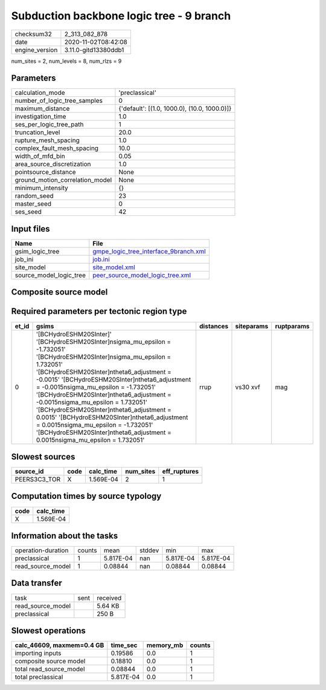 Subduction backbone logic tree - 9 branch
=========================================

============== ====================
checksum32     2_313_082_878       
date           2020-11-02T08:42:08 
engine_version 3.11.0-gitd13380ddb1
============== ====================

num_sites = 2, num_levels = 8, num_rlzs = 9

Parameters
----------
=============================== ============================================
calculation_mode                'preclassical'                              
number_of_logic_tree_samples    0                                           
maximum_distance                {'default': [(1.0, 1000.0), (10.0, 1000.0)]}
investigation_time              1.0                                         
ses_per_logic_tree_path         1                                           
truncation_level                20.0                                        
rupture_mesh_spacing            1.0                                         
complex_fault_mesh_spacing      10.0                                        
width_of_mfd_bin                0.05                                        
area_source_discretization      1.0                                         
pointsource_distance            None                                        
ground_motion_correlation_model None                                        
minimum_intensity               {}                                          
random_seed                     23                                          
master_seed                     0                                           
ses_seed                        42                                          
=============================== ============================================

Input files
-----------
======================= ================================================================================
Name                    File                                                                            
======================= ================================================================================
gsim_logic_tree         `gmpe_logic_tree_interface_9branch.xml <gmpe_logic_tree_interface_9branch.xml>`_
job_ini                 `job.ini <job.ini>`_                                                            
site_model              `site_model.xml <site_model.xml>`_                                              
source_model_logic_tree `peer_source_model_logic_tree.xml <peer_source_model_logic_tree.xml>`_          
======================= ================================================================================

Composite source model
----------------------
====== ============================================================================== ====
grp_id gsim                                                                           rlzs
====== ============================================================================== ====
0      [BCHydroESHM20SInter]                                                          [0] 
0      [BCHydroESHM20SInter]
sigma_mu_epsilon = -1.732051                             [5] 
0      [BCHydroESHM20SInter]
sigma_mu_epsilon = 1.732051                              [4] 
0      [BCHydroESHM20SInter]
theta6_adjustment = -0.0015                              [1] 
0      [BCHydroESHM20SInter]
theta6_adjustment = -0.0015
sigma_mu_epsilon = -1.732051 [3] 
0      [BCHydroESHM20SInter]
theta6_adjustment = -0.0015
sigma_mu_epsilon = 1.732051  [2] 
0      [BCHydroESHM20SInter]
theta6_adjustment = 0.0015                               [6] 
0      [BCHydroESHM20SInter]
theta6_adjustment = 0.0015
sigma_mu_epsilon = -1.732051  [8] 
0      [BCHydroESHM20SInter]
theta6_adjustment = 0.0015
sigma_mu_epsilon = 1.732051   [7] 
====== ============================================================================== ====

Required parameters per tectonic region type
--------------------------------------------
===== =================================================================================================================================================================================================================================================================================================================================================================================================================================================================================================================================================================================== ========= ========== ==========
et_id gsims                                                                                                                                                                                                                                                                                                                                                                                                                                                                                                                                                                               distances siteparams ruptparams
===== =================================================================================================================================================================================================================================================================================================================================================================================================================================================================================================================================================================================== ========= ========== ==========
0     '[BCHydroESHM20SInter]' '[BCHydroESHM20SInter]\nsigma_mu_epsilon = -1.732051' '[BCHydroESHM20SInter]\nsigma_mu_epsilon = 1.732051' '[BCHydroESHM20SInter]\ntheta6_adjustment = -0.0015' '[BCHydroESHM20SInter]\ntheta6_adjustment = -0.0015\nsigma_mu_epsilon = -1.732051' '[BCHydroESHM20SInter]\ntheta6_adjustment = -0.0015\nsigma_mu_epsilon = 1.732051' '[BCHydroESHM20SInter]\ntheta6_adjustment = 0.0015' '[BCHydroESHM20SInter]\ntheta6_adjustment = 0.0015\nsigma_mu_epsilon = -1.732051' '[BCHydroESHM20SInter]\ntheta6_adjustment = 0.0015\nsigma_mu_epsilon = 1.732051' rrup      vs30 xvf   mag       
===== =================================================================================================================================================================================================================================================================================================================================================================================================================================================================================================================================================================================== ========= ========== ==========

Slowest sources
---------------
============ ==== ========= ========= ============
source_id    code calc_time num_sites eff_ruptures
============ ==== ========= ========= ============
PEERS3C3_TOR X    1.569E-04 2         1           
============ ==== ========= ========= ============

Computation times by source typology
------------------------------------
==== =========
code calc_time
==== =========
X    1.569E-04
==== =========

Information about the tasks
---------------------------
================== ====== ========= ====== ========= =========
operation-duration counts mean      stddev min       max      
preclassical       1      5.817E-04 nan    5.817E-04 5.817E-04
read_source_model  1      0.08844   nan    0.08844   0.08844  
================== ====== ========= ====== ========= =========

Data transfer
-------------
================= ==== ========
task              sent received
read_source_model      5.64 KB 
preclassical           250 B   
================= ==== ========

Slowest operations
------------------
========================= ========= ========= ======
calc_46609, maxmem=0.4 GB time_sec  memory_mb counts
========================= ========= ========= ======
importing inputs          0.19586   0.0       1     
composite source model    0.18810   0.0       1     
total read_source_model   0.08844   0.0       1     
total preclassical        5.817E-04 0.0       1     
========================= ========= ========= ======